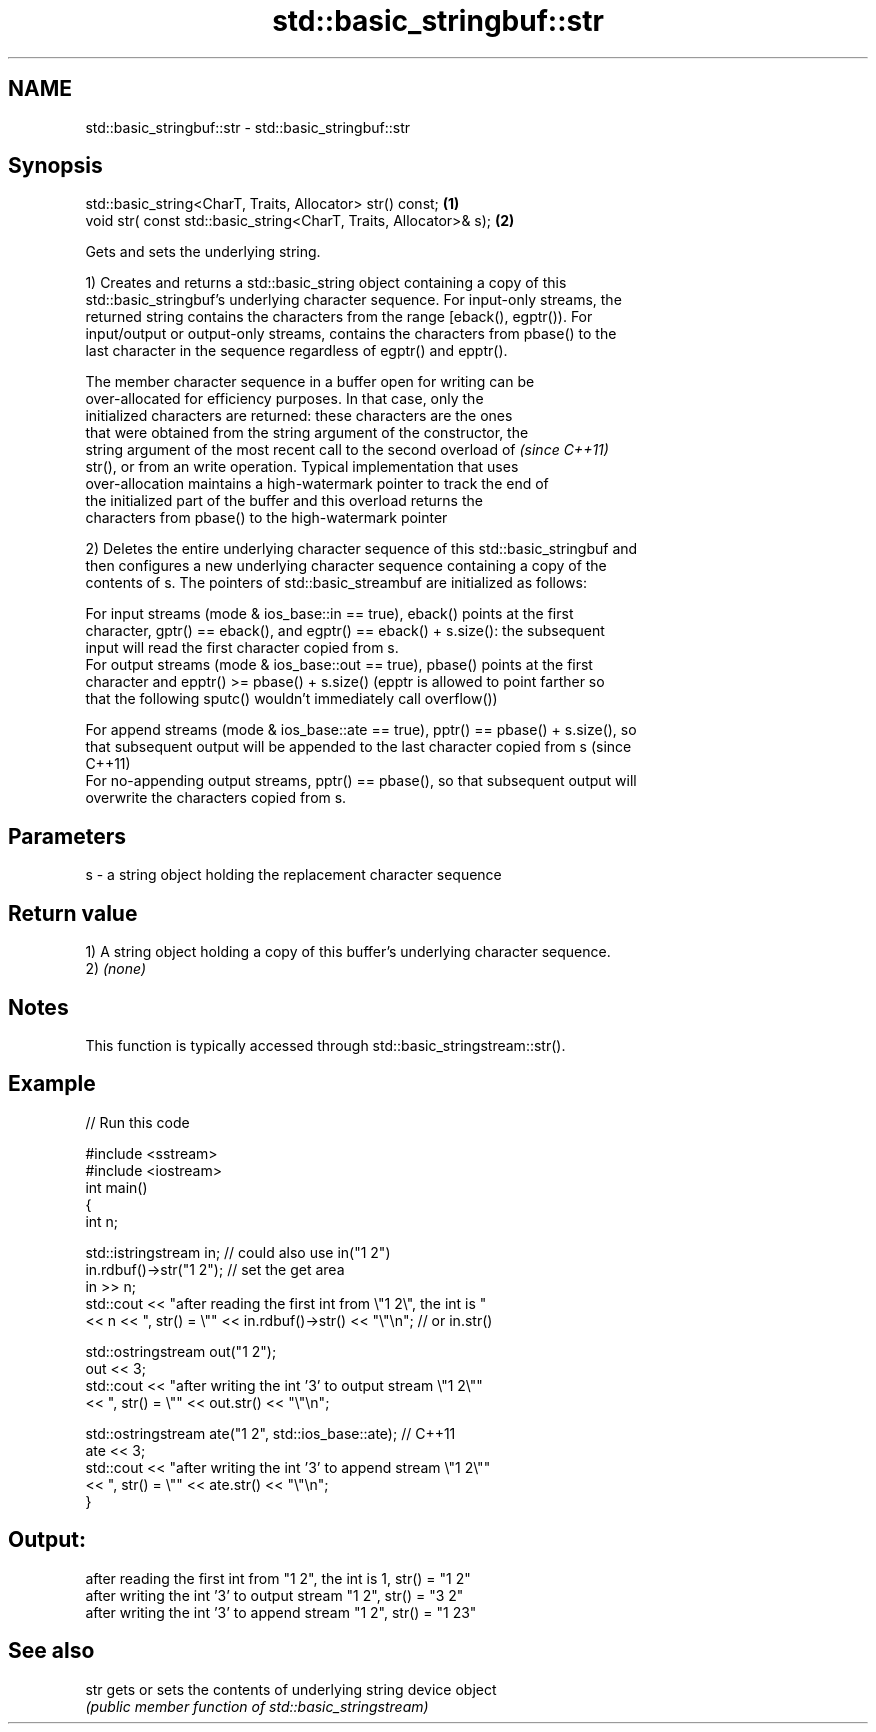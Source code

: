 .TH std::basic_stringbuf::str 3 "Nov 25 2015" "2.0 | http://cppreference.com" "C++ Standard Libary"
.SH NAME
std::basic_stringbuf::str \- std::basic_stringbuf::str

.SH Synopsis
   std::basic_string<CharT, Traits, Allocator> str() const;         \fB(1)\fP
   void str( const std::basic_string<CharT, Traits, Allocator>& s); \fB(2)\fP

   Gets and sets the underlying string.

   1) Creates and returns a std::basic_string object containing a copy of this
   std::basic_stringbuf's underlying character sequence. For input-only streams, the
   returned string contains the characters from the range [eback(), egptr()). For
   input/output or output-only streams, contains the characters from pbase() to the
   last character in the sequence regardless of egptr() and epptr().

   The member character sequence in a buffer open for writing can be
   over-allocated for efficiency purposes. In that case, only the
   initialized characters are returned: these characters are the ones
   that were obtained from the string argument of the constructor, the
   string argument of the most recent call to the second overload of      \fI(since C++11)\fP
   str(), or from an write operation. Typical implementation that uses
   over-allocation maintains a high-watermark pointer to track the end of
   the initialized part of the buffer and this overload returns the
   characters from pbase() to the high-watermark pointer

   2) Deletes the entire underlying character sequence of this std::basic_stringbuf and
   then configures a new underlying character sequence containing a copy of the
   contents of s. The pointers of std::basic_streambuf are initialized as follows:

   For input streams (mode & ios_base::in == true), eback() points at the first
   character, gptr() == eback(), and egptr() == eback() + s.size(): the subsequent
   input will read the first character copied from s.
   For output streams (mode & ios_base::out == true), pbase() points at the first
   character and epptr() >= pbase() + s.size() (epptr is allowed to point farther so
   that the following sputc() wouldn't immediately call overflow())

   For append streams (mode & ios_base::ate == true), pptr() == pbase() + s.size(), so
   that subsequent output will be appended to the last character copied from s (since
   C++11)
   For no-appending output streams, pptr() == pbase(), so that subsequent output will
   overwrite the characters copied from s.

.SH Parameters

   s - a string object holding the replacement character sequence

.SH Return value

   1) A string object holding a copy of this buffer's underlying character sequence.
   2) \fI(none)\fP

.SH Notes

   This function is typically accessed through std::basic_stringstream::str().

.SH Example

   
// Run this code

 #include <sstream>
 #include <iostream>
 int main()
 {
     int n;
  
     std::istringstream in;  // could also use in("1 2")
     in.rdbuf()->str("1 2"); // set the get area
     in >> n;
     std::cout << "after reading the first int from \\"1 2\\", the int is "
               << n << ", str() = \\"" << in.rdbuf()->str() << "\\"\\n"; // or in.str()
  
     std::ostringstream out("1 2");
     out << 3;
     std::cout << "after writing the int '3' to output stream \\"1 2\\""
               << ", str() = \\"" << out.str() << "\\"\\n";
  
     std::ostringstream ate("1 2", std::ios_base::ate); // C++11
     ate << 3;
     std::cout << "after writing the int '3' to append stream \\"1 2\\""
               << ", str() = \\"" << ate.str() << "\\"\\n";
 }

.SH Output:

 after reading the first int from "1 2", the int is 1, str() = "1 2"
 after writing the int '3' to output stream "1 2", str() = "3 2"
 after writing the int '3' to append stream "1 2", str() = "1 23"

.SH See also

   str gets or sets the contents of underlying string device object
       \fI(public member function of std::basic_stringstream)\fP 
